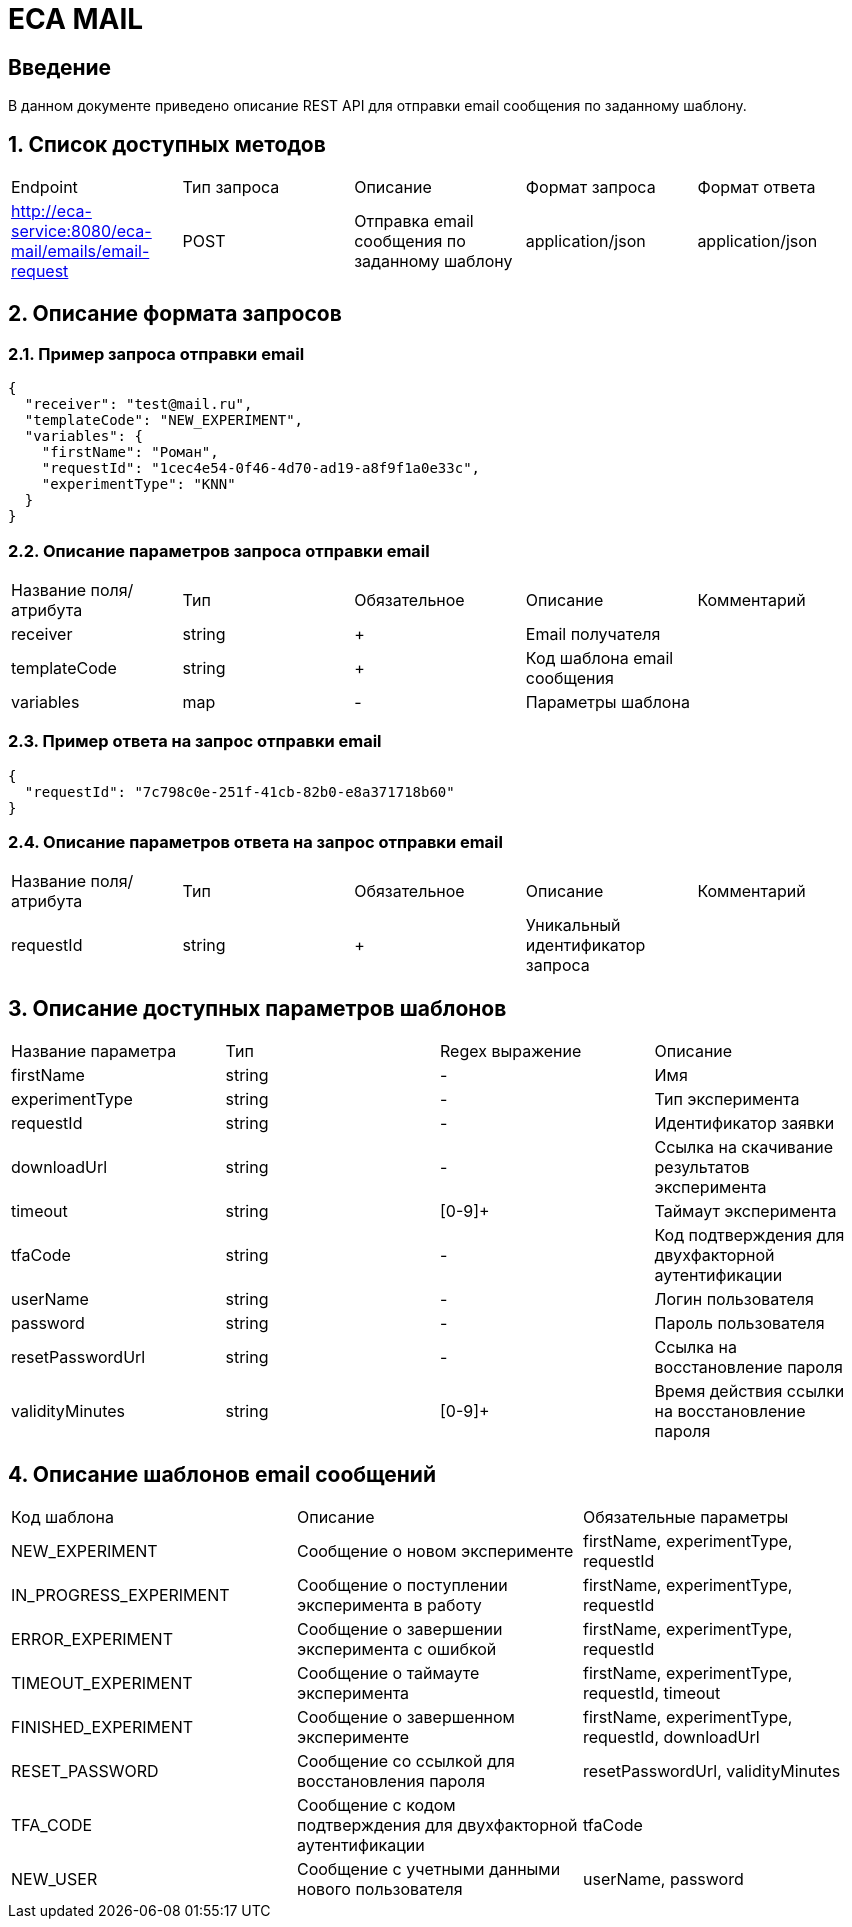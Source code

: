 = ECA MAIL
:toc: macro

== Введение

В данном документе приведено описание REST API для отправки email сообщения по заданному шаблону.

== 1. Список доступных методов

|===
|Endpoint|Тип запроса|Описание|Формат запроса|Формат ответа
|http://eca-service:8080/eca-mail/emails/email-request
|POST
|Отправка email сообщения по заданному шаблону
|application/json
|application/json
|===

== 2. Описание формата запросов

=== 2.1. Пример запроса отправки email

[source,json]
----
{
  "receiver": "test@mail.ru",
  "templateCode": "NEW_EXPERIMENT",
  "variables": {
    "firstName": "Роман",
    "requestId": "1cec4e54-0f46-4d70-ad19-a8f9f1a0e33c",
    "experimentType": "KNN"
  }
}
----

=== 2.2. Описание параметров запроса отправки email

|===
|Название поля/атрибута|Тип|Обязательное|Описание|Комментарий
|receiver
|string
|+
|Email получателя
|
|templateCode
|string
|+
|Код шаблона email сообщения
|
|variables
|map
|-
|Параметры шаблона
|
|===

=== 2.3. Пример ответа на запрос отправки email

[source,json]
----
{
  "requestId": "7c798c0e-251f-41cb-82b0-e8a371718b60"
}
----

=== 2.4. Описание параметров ответа на запрос отправки email

|===
|Название поля/атрибута|Тип|Обязательное|Описание|Комментарий
|requestId
|string
|+
|Уникальный идентификатор запроса
|
|===

== 3. Описание доступных параметров шаблонов

|===
|Название параметра|Тип|Regex выражение|Описание
|firstName
|string
|-
|Имя
|experimentType
|string
|-
|Тип эксперимента
|requestId
|string
|-
|Идентификатор заявки
|downloadUrl
|string
|-
|Ссылка на скачивание результатов эксперимента
|timeout
|string
|[0-9]+
|Таймаут эксперимента
|tfaCode
|string
|-
|Код подтверждения для двухфакторной аутентификации
|userName
|string
|-
|Логин пользователя
|password
|string
|-
|Пароль пользователя
|resetPasswordUrl
|string
|-
|Ссылка на восстановление пароля
|validityMinutes
|string
|[0-9]+
|Время действия ссылки на восстановление пароля
|===

== 4. Описание шаблонов email сообщений

|===
|Код шаблона|Описание|Обязательные параметры
|NEW_EXPERIMENT
|Сообщение о новом эксперименте
|firstName, experimentType, requestId
|IN_PROGRESS_EXPERIMENT
|Сообщение о поступлении эксперимента в работу
|firstName, experimentType, requestId
|ERROR_EXPERIMENT
|Сообщение о завершении эксперимента с ошибкой
|firstName, experimentType, requestId
|TIMEOUT_EXPERIMENT
|Сообщение о таймауте эксперимента
|firstName, experimentType, requestId, timeout
|FINISHED_EXPERIMENT
|Сообщение о завершенном эксперименте
|firstName, experimentType, requestId, downloadUrl
|RESET_PASSWORD
|Сообщение со ссылкой для восстановления пароля
|resetPasswordUrl, validityMinutes
|TFA_CODE
|Сообщение с кодом подтверждения для двухфакторной аутентификации
|tfaCode
|NEW_USER
|Сообщение с учетными данными нового пользователя
|userName, password
|===
